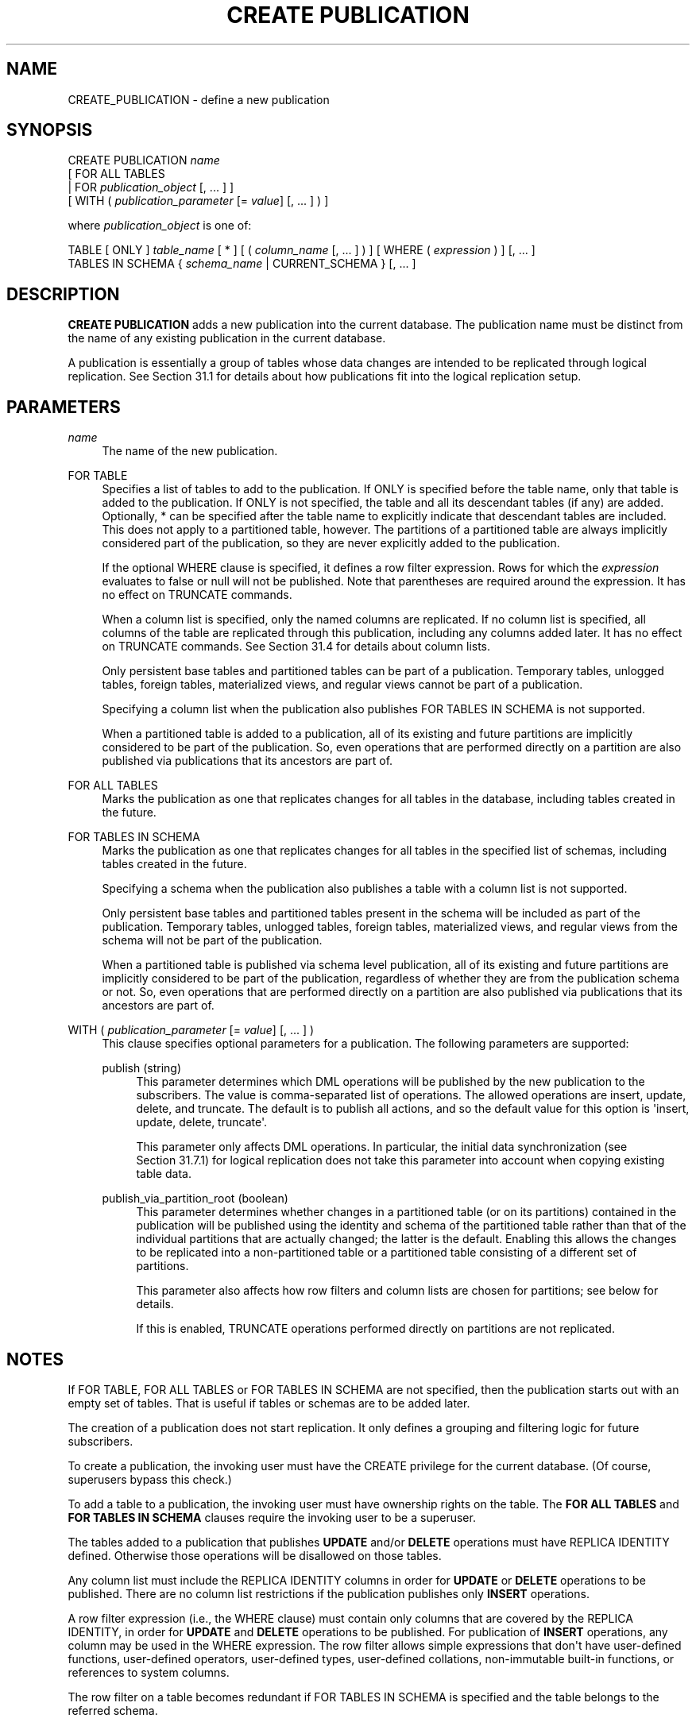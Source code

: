 '\" t
.\"     Title: CREATE PUBLICATION
.\"    Author: The PostgreSQL Global Development Group
.\" Generator: DocBook XSL Stylesheets vsnapshot <http://docbook.sf.net/>
.\"      Date: 2022
.\"    Manual: PostgreSQL 15.1 Documentation
.\"    Source: PostgreSQL 15.1
.\"  Language: English
.\"
.TH "CREATE PUBLICATION" "7" "2022" "PostgreSQL 15.1" "PostgreSQL 15.1 Documentation"
.\" -----------------------------------------------------------------
.\" * Define some portability stuff
.\" -----------------------------------------------------------------
.\" ~~~~~~~~~~~~~~~~~~~~~~~~~~~~~~~~~~~~~~~~~~~~~~~~~~~~~~~~~~~~~~~~~
.\" http://bugs.debian.org/507673
.\" http://lists.gnu.org/archive/html/groff/2009-02/msg00013.html
.\" ~~~~~~~~~~~~~~~~~~~~~~~~~~~~~~~~~~~~~~~~~~~~~~~~~~~~~~~~~~~~~~~~~
.ie \n(.g .ds Aq \(aq
.el       .ds Aq '
.\" -----------------------------------------------------------------
.\" * set default formatting
.\" -----------------------------------------------------------------
.\" disable hyphenation
.nh
.\" disable justification (adjust text to left margin only)
.ad l
.\" -----------------------------------------------------------------
.\" * MAIN CONTENT STARTS HERE *
.\" -----------------------------------------------------------------
.SH "NAME"
CREATE_PUBLICATION \- define a new publication
.SH "SYNOPSIS"
.sp
.nf
CREATE PUBLICATION \fIname\fR
    [ FOR ALL TABLES
      | FOR \fIpublication_object\fR [, \&.\&.\&. ] ]
    [ WITH ( \fIpublication_parameter\fR [= \fIvalue\fR] [, \&.\&.\&. ] ) ]

where \fIpublication_object\fR is one of:

    TABLE [ ONLY ] \fItable_name\fR [ * ] [ ( \fIcolumn_name\fR [, \&.\&.\&. ] ) ] [ WHERE ( \fIexpression\fR ) ] [, \&.\&.\&. ]
    TABLES IN SCHEMA { \fIschema_name\fR | CURRENT_SCHEMA } [, \&.\&.\&. ]
.fi
.SH "DESCRIPTION"
.PP
\fBCREATE PUBLICATION\fR
adds a new publication into the current database\&. The publication name must be distinct from the name of any existing publication in the current database\&.
.PP
A publication is essentially a group of tables whose data changes are intended to be replicated through logical replication\&. See
Section\ \&31.1
for details about how publications fit into the logical replication setup\&.
.SH "PARAMETERS"
.PP
\fIname\fR
.RS 4
The name of the new publication\&.
.RE
.PP
FOR TABLE
.RS 4
Specifies a list of tables to add to the publication\&. If
ONLY
is specified before the table name, only that table is added to the publication\&. If
ONLY
is not specified, the table and all its descendant tables (if any) are added\&. Optionally,
*
can be specified after the table name to explicitly indicate that descendant tables are included\&. This does not apply to a partitioned table, however\&. The partitions of a partitioned table are always implicitly considered part of the publication, so they are never explicitly added to the publication\&.
.sp
If the optional
WHERE
clause is specified, it defines a
row filter
expression\&. Rows for which the
\fIexpression\fR
evaluates to false or null will not be published\&. Note that parentheses are required around the expression\&. It has no effect on
TRUNCATE
commands\&.
.sp
When a column list is specified, only the named columns are replicated\&. If no column list is specified, all columns of the table are replicated through this publication, including any columns added later\&. It has no effect on
TRUNCATE
commands\&. See
Section\ \&31.4
for details about column lists\&.
.sp
Only persistent base tables and partitioned tables can be part of a publication\&. Temporary tables, unlogged tables, foreign tables, materialized views, and regular views cannot be part of a publication\&.
.sp
Specifying a column list when the publication also publishes
FOR TABLES IN SCHEMA
is not supported\&.
.sp
When a partitioned table is added to a publication, all of its existing and future partitions are implicitly considered to be part of the publication\&. So, even operations that are performed directly on a partition are also published via publications that its ancestors are part of\&.
.RE
.PP
FOR ALL TABLES
.RS 4
Marks the publication as one that replicates changes for all tables in the database, including tables created in the future\&.
.RE
.PP
FOR TABLES IN SCHEMA
.RS 4
Marks the publication as one that replicates changes for all tables in the specified list of schemas, including tables created in the future\&.
.sp
Specifying a schema when the publication also publishes a table with a column list is not supported\&.
.sp
Only persistent base tables and partitioned tables present in the schema will be included as part of the publication\&. Temporary tables, unlogged tables, foreign tables, materialized views, and regular views from the schema will not be part of the publication\&.
.sp
When a partitioned table is published via schema level publication, all of its existing and future partitions are implicitly considered to be part of the publication, regardless of whether they are from the publication schema or not\&. So, even operations that are performed directly on a partition are also published via publications that its ancestors are part of\&.
.RE
.PP
WITH ( \fIpublication_parameter\fR [= \fIvalue\fR] [, \&.\&.\&. ] )
.RS 4
This clause specifies optional parameters for a publication\&. The following parameters are supported:
.PP
publish (string)
.RS 4
This parameter determines which DML operations will be published by the new publication to the subscribers\&. The value is comma\-separated list of operations\&. The allowed operations are
insert,
update,
delete, and
truncate\&. The default is to publish all actions, and so the default value for this option is
\*(Aqinsert, update, delete, truncate\*(Aq\&.
.sp
This parameter only affects DML operations\&. In particular, the initial data synchronization (see
Section\ \&31.7.1) for logical replication does not take this parameter into account when copying existing table data\&.
.RE
.PP
publish_via_partition_root (boolean)
.RS 4
This parameter determines whether changes in a partitioned table (or on its partitions) contained in the publication will be published using the identity and schema of the partitioned table rather than that of the individual partitions that are actually changed; the latter is the default\&. Enabling this allows the changes to be replicated into a non\-partitioned table or a partitioned table consisting of a different set of partitions\&.
.sp
This parameter also affects how row filters and column lists are chosen for partitions; see below for details\&.
.sp
If this is enabled,
TRUNCATE
operations performed directly on partitions are not replicated\&.
.RE
.RE
.SH "NOTES"
.PP
If
FOR TABLE,
FOR ALL TABLES
or
FOR TABLES IN SCHEMA
are not specified, then the publication starts out with an empty set of tables\&. That is useful if tables or schemas are to be added later\&.
.PP
The creation of a publication does not start replication\&. It only defines a grouping and filtering logic for future subscribers\&.
.PP
To create a publication, the invoking user must have the
CREATE
privilege for the current database\&. (Of course, superusers bypass this check\&.)
.PP
To add a table to a publication, the invoking user must have ownership rights on the table\&. The
\fBFOR ALL TABLES\fR
and
\fBFOR TABLES IN SCHEMA\fR
clauses require the invoking user to be a superuser\&.
.PP
The tables added to a publication that publishes
\fBUPDATE\fR
and/or
\fBDELETE\fR
operations must have
REPLICA IDENTITY
defined\&. Otherwise those operations will be disallowed on those tables\&.
.PP
Any column list must include the
REPLICA IDENTITY
columns in order for
\fBUPDATE\fR
or
\fBDELETE\fR
operations to be published\&. There are no column list restrictions if the publication publishes only
\fBINSERT\fR
operations\&.
.PP
A row filter expression (i\&.e\&., the
WHERE
clause) must contain only columns that are covered by the
REPLICA IDENTITY, in order for
\fBUPDATE\fR
and
\fBDELETE\fR
operations to be published\&. For publication of
\fBINSERT\fR
operations, any column may be used in the
WHERE
expression\&. The row filter allows simple expressions that don\*(Aqt have user\-defined functions, user\-defined operators, user\-defined types, user\-defined collations, non\-immutable built\-in functions, or references to system columns\&.
.PP
The row filter on a table becomes redundant if
FOR TABLES IN SCHEMA
is specified and the table belongs to the referred schema\&.
.PP
For published partitioned tables, the row filter for each partition is taken from the published partitioned table if the publication parameter
publish_via_partition_root
is true, or from the partition itself if it is false (the default)\&. See
Section\ \&31.3
for details about row filters\&. Similarly, for published partitioned tables, the column list for each partition is taken from the published partitioned table if the publication parameter
publish_via_partition_root
is true, or from the partition itself if it is false\&.
.PP
For an
\fBINSERT \&.\&.\&. ON CONFLICT\fR
command, the publication will publish the operation that results from the command\&. Depending on the outcome, it may be published as either
\fBINSERT\fR
or
\fBUPDATE\fR, or it may not be published at all\&.
.PP
\fBATTACH\fRing a table into a partition tree whose root is published using a publication with
publish_via_partition_root
set to
true
does not result in the table\*(Aqs existing contents being replicated\&.
.PP
\fBCOPY \&.\&.\&. FROM\fR
commands are published as
\fBINSERT\fR
operations\&.
.PP
DDL
operations are not published\&.
.PP
The
WHERE
clause expression is executed with the role used for the replication connection\&.
.SH "EXAMPLES"
.PP
Create a publication that publishes all changes in two tables:
.sp
.if n \{\
.RS 4
.\}
.nf
CREATE PUBLICATION mypublication FOR TABLE users, departments;
.fi
.if n \{\
.RE
.\}
.PP
Create a publication that publishes all changes from active departments:
.sp
.if n \{\
.RS 4
.\}
.nf
CREATE PUBLICATION active_departments FOR TABLE departments WHERE (active IS TRUE);
.fi
.if n \{\
.RE
.\}
.PP
Create a publication that publishes all changes in all tables:
.sp
.if n \{\
.RS 4
.\}
.nf
CREATE PUBLICATION alltables FOR ALL TABLES;
.fi
.if n \{\
.RE
.\}
.PP
Create a publication that only publishes
\fBINSERT\fR
operations in one table:
.sp
.if n \{\
.RS 4
.\}
.nf
CREATE PUBLICATION insert_only FOR TABLE mydata
    WITH (publish = \*(Aqinsert\*(Aq);
.fi
.if n \{\
.RE
.\}
.PP
Create a publication that publishes all changes for tables
users,
departments
and all changes for all the tables present in the schema
production:
.sp
.if n \{\
.RS 4
.\}
.nf
CREATE PUBLICATION production_publication FOR TABLE users, departments, TABLES IN SCHEMA production;
.fi
.if n \{\
.RE
.\}
.PP
Create a publication that publishes all changes for all the tables present in the schemas
marketing
and
sales:
.sp
.if n \{\
.RS 4
.\}
.nf
CREATE PUBLICATION sales_publication FOR TABLES IN SCHEMA marketing, sales;
.fi
.if n \{\
.RE
.\}
.PP
Create a publication that publishes all changes for table
users, but replicates only columns
user_id
and
firstname:
.sp
.if n \{\
.RS 4
.\}
.nf
CREATE PUBLICATION users_filtered FOR TABLE users (user_id, firstname);
.fi
.if n \{\
.RE
.\}
.SH "COMPATIBILITY"
.PP
\fBCREATE PUBLICATION\fR
is a
PostgreSQL
extension\&.
.SH "SEE ALSO"
ALTER PUBLICATION (\fBALTER_PUBLICATION\fR(7)), DROP PUBLICATION (\fBDROP_PUBLICATION\fR(7)), CREATE SUBSCRIPTION (\fBCREATE_SUBSCRIPTION\fR(7)), ALTER SUBSCRIPTION (\fBALTER_SUBSCRIPTION\fR(7))
